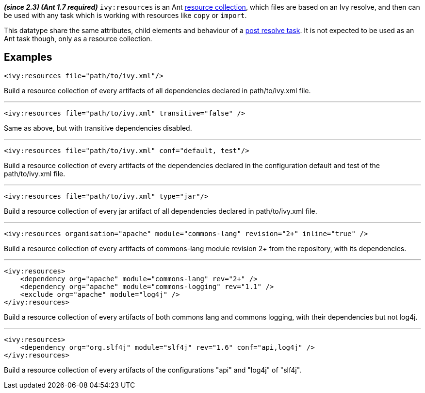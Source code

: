////
   Licensed to the Apache Software Foundation (ASF) under one
   or more contributor license agreements.  See the NOTICE file
   distributed with this work for additional information
   regarding copyright ownership.  The ASF licenses this file
   to you under the Apache License, Version 2.0 (the
   "License"); you may not use this file except in compliance
   with the License.  You may obtain a copy of the License at

     http://www.apache.org/licenses/LICENSE-2.0

   Unless required by applicable law or agreed to in writing,
   software distributed under the License is distributed on an
   "AS IS" BASIS, WITHOUT WARRANTIES OR CONDITIONS OF ANY
   KIND, either express or implied.  See the License for the
   specific language governing permissions and limitations
   under the License.
////

*__(since 2.3) (Ant 1.7 required)__*
`ivy:resources` is an Ant link:http://ant.apache.org/manual/Types/resources.html#collection[resource collection], which files are based on an Ivy resolve, and then can be used with any task which is working with resources like `copy` or `import`.

This datatype share the same attributes, child elements and behaviour of a link:../use/postresolvetask.html[post resolve task]. It is not expected to be used as an Ant task though, only as a resource collection.


== Examples


[source]
----

<ivy:resources file="path/to/ivy.xml"/>

----

Build a resource collection of every artifacts of all dependencies declared in path/to/ivy.xml file.


'''



[source]
----

<ivy:resources file="path/to/ivy.xml" transitive="false" />

----

Same as above, but with transitive dependencies disabled.


'''



[source]
----

<ivy:resources file="path/to/ivy.xml" conf="default, test"/>

----

Build a resource collection of every artifacts of the dependencies declared in the configuration default and test of the path/to/ivy.xml file.


'''



[source]
----

<ivy:resources file="path/to/ivy.xml" type="jar"/>

----

Build a resource collection of every jar artifact of all dependencies declared in path/to/ivy.xml file.


'''


[source]
----

<ivy:resources organisation="apache" module="commons-lang" revision="2+" inline="true" />

----

Build a resource collection of every artifacts of commons-lang module revision 2+ from the repository, with its dependencies.


'''


[source]
----

<ivy:resources>
    <dependency org="apache" module="commons-lang" rev="2+" />
    <dependency org="apache" module="commons-logging" rev="1.1" />
    <exclude org="apache" module="log4j" />
</ivy:resources>

----

Build a resource collection of every artifacts of both commons lang and commons logging, with their dependencies but not log4j.


'''


[source]
----

<ivy:resources>
    <dependency org="org.slf4j" module="slf4j" rev="1.6" conf="api,log4j" />
</ivy:resources>

----

Build a resource collection of every artifacts of the configurations "api" and "log4j" of "slf4j".
